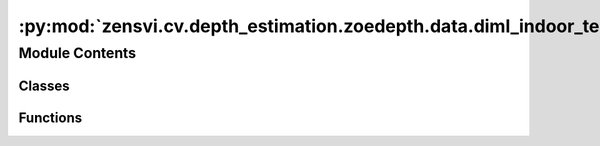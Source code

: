 :py:mod:`zensvi.cv.depth_estimation.zoedepth.data.diml_indoor_test`
===================================================================

.. py:module:: zensvi.cv.depth_estimation.zoedepth.data.diml_indoor_test


Module Contents
---------------

Classes
~~~~~~~

.. autoapisummary::

   zensvi.cv.depth_estimation.zoedepth.data.diml_indoor_test.ToTensor
   zensvi.cv.depth_estimation.zoedepth.data.diml_indoor_test.DIML_Indoor



Functions
~~~~~~~~~

.. autoapisummary::

   zensvi.cv.depth_estimation.zoedepth.data.diml_indoor_test.get_diml_indoor_loader



.. py:class:: ToTensor


   Bases: :py:obj:`object`

   .. py:method:: __call__(sample)


   .. py:method:: to_tensor(pic)



.. py:class:: DIML_Indoor(data_dir_root)


   Bases: :py:obj:`torch.utils.data.Dataset`

   An abstract class representing a :class:`Dataset`.

   All datasets that represent a map from keys to data samples should subclass
   it. All subclasses should overwrite :meth:`__getitem__`, supporting fetching a
   data sample for a given key. Subclasses could also optionally overwrite
   :meth:`__len__`, which is expected to return the size of the dataset by many
   :class:`~torch.utils.data.Sampler` implementations and the default options
   of :class:`~torch.utils.data.DataLoader`. Subclasses could also
   optionally implement :meth:`__getitems__`, for speedup batched samples
   loading. This method accepts list of indices of samples of batch and returns
   list of samples.

   .. note::
     :class:`~torch.utils.data.DataLoader` by default constructs an index
     sampler that yields integral indices.  To make it work with a map-style
     dataset with non-integral indices/keys, a custom sampler must be provided.

   .. py:method:: __getitem__(idx)


   .. py:method:: __len__()


   .. py:method:: __add__(other: Dataset[T_co]) -> ConcatDataset[T_co]


   .. py:method:: __class_getitem__(params)
      :classmethod:


   .. py:method:: __init_subclass__(*args, **kwargs)
      :classmethod:



.. py:function:: get_diml_indoor_loader(data_dir_root, batch_size=1, **kwargs)


